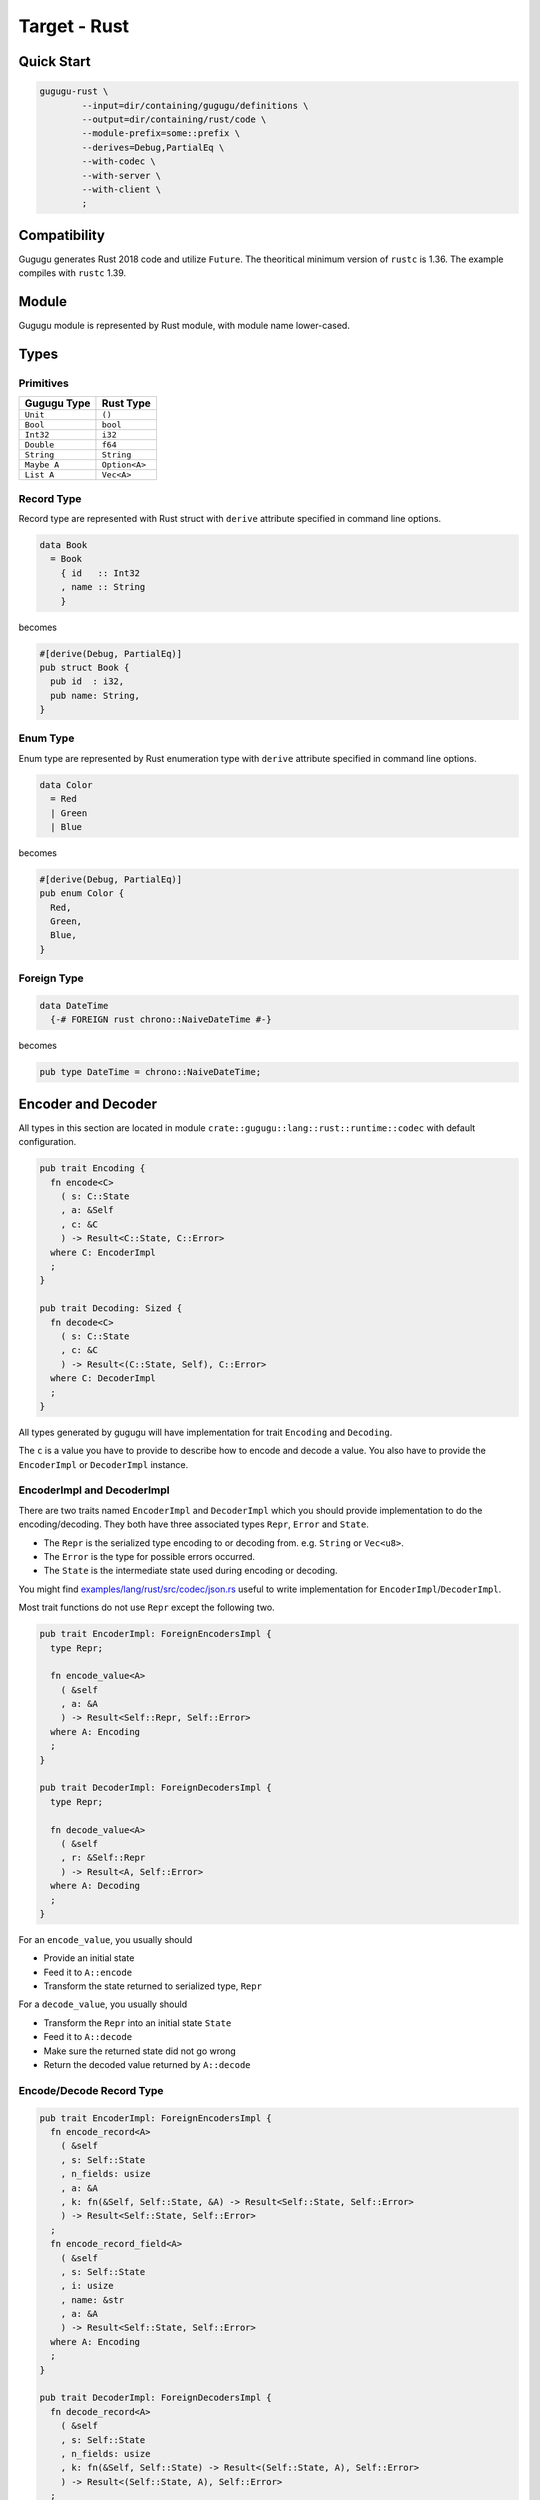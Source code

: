 Target - Rust
=============

Quick Start
-----------

.. sourcecode:: bash

   gugugu-rust \
           --input=dir/containing/gugugu/definitions \
           --output=dir/containing/rust/code \
           --module-prefix=some::prefix \
           --derives=Debug,PartialEq \
           --with-codec \
           --with-server \
           --with-client \
           ;


Compatibility
-------------

Gugugu generates Rust 2018 code and utilize ``Future``.
The theoritical minimum version of ``rustc`` is 1.36.
The example compiles with ``rustc`` 1.39.


Module
------

Gugugu module is represented by Rust module, with module name lower-cased.


Types
-----

Primitives
~~~~~~~~~~

+-------------+---------------+
| Gugugu Type | Rust Type     |
+=============+===============+
| ``Unit``    | ``()``        |
+-------------+---------------+
| ``Bool``    | ``bool``      |
+-------------+---------------+
| ``Int32``   | ``i32``       |
+-------------+---------------+
| ``Double``  | ``f64``       |
+-------------+---------------+
| ``String``  | ``String``    |
+-------------+---------------+
| ``Maybe A`` | ``Option<A>`` |
+-------------+---------------+
| ``List A``  | ``Vec<A>``    |
+-------------+---------------+

Record Type
~~~~~~~~~~~

Record type are represented with Rust struct
with ``derive`` attribute specified in command line options.

.. sourcecode:: haskell

   data Book
     = Book
       { id   :: Int32
       , name :: String
       }

becomes

.. sourcecode:: rust

   #[derive(Debug, PartialEq)]
   pub struct Book {
     pub id  : i32,
     pub name: String,
   }

Enum Type
~~~~~~~~~

Enum type are represented by Rust enumeration type
with ``derive`` attribute specified in command line options.

.. sourcecode:: haskell

   data Color
     = Red
     | Green
     | Blue

becomes

.. sourcecode:: rust

   #[derive(Debug, PartialEq)]
   pub enum Color {
     Red,
     Green,
     Blue,
   }

Foreign Type
~~~~~~~~~~~~

.. sourcecode:: haskell

   data DateTime
     {-# FOREIGN rust chrono::NaiveDateTime #-}

becomes

.. sourcecode:: rust

   pub type DateTime = chrono::NaiveDateTime;


Encoder and Decoder
-------------------

All types in this section are located in module
``crate::gugugu::lang::rust::runtime::codec`` with default configuration.

.. sourcecode:: rust

   pub trait Encoding {
     fn encode<C>
       ( s: C::State
       , a: &Self
       , c: &C
       ) -> Result<C::State, C::Error>
     where C: EncoderImpl
     ;
   }

   pub trait Decoding: Sized {
     fn decode<C>
       ( s: C::State
       , c: &C
       ) -> Result<(C::State, Self), C::Error>
     where C: DecoderImpl
     ;
   }

All types generated by gugugu will have implementation for trait
``Encoding`` and ``Decoding``.

The ``c`` is a value you have to provide to describe how to
encode and decode a value.
You also have to provide the ``EncoderImpl`` or ``DecoderImpl`` instance.

EncoderImpl and DecoderImpl
~~~~~~~~~~~~~~~~~~~~~~~~~~~

There are two traits named ``EncoderImpl`` and ``DecoderImpl``
which you should provide implementation to do the encoding/decoding.
They both have three associated types ``Repr``, ``Error`` and ``State``.

- The ``Repr`` is the serialized type encoding to or decoding from.
  e.g. ``String`` or ``Vec<u8>``.
- The ``Error`` is the type for possible errors occurred.
- The ``State`` is the intermediate state used during encoding or decoding.

You might find
`examples/lang/rust/src/codec/json.rs <https://bitbucket.org/Cosmius/gugugu/src/master/examples/lang/rust/src/codec/json.rs>`_
useful to write implementation for ``EncoderImpl``/``DecoderImpl``.

Most trait functions do not use ``Repr`` except the following two.

.. sourcecode:: rust

   pub trait EncoderImpl: ForeignEncodersImpl {
     type Repr;

     fn encode_value<A>
       ( &self
       , a: &A
       ) -> Result<Self::Repr, Self::Error>
     where A: Encoding
     ;
   }

   pub trait DecoderImpl: ForeignDecodersImpl {
     type Repr;

     fn decode_value<A>
       ( &self
       , r: &Self::Repr
       ) -> Result<A, Self::Error>
     where A: Decoding
     ;
   }

For an ``encode_value``, you usually should

* Provide an initial state
* Feed it to ``A::encode``
* Transform the state returned to serialized type, ``Repr``

For a ``decode_value``, you usually should

* Transform the ``Repr`` into an initial state ``State``
* Feed it to ``A::decode``
* Make sure the returned state did not go wrong
* Return the decoded value returned by ``A::decode``

Encode/Decode Record Type
~~~~~~~~~~~~~~~~~~~~~~~~~

.. sourcecode:: rust

   pub trait EncoderImpl: ForeignEncodersImpl {
     fn encode_record<A>
       ( &self
       , s: Self::State
       , n_fields: usize
       , a: &A
       , k: fn(&Self, Self::State, &A) -> Result<Self::State, Self::Error>
       ) -> Result<Self::State, Self::Error>
     ;
     fn encode_record_field<A>
       ( &self
       , s: Self::State
       , i: usize
       , name: &str
       , a: &A
       ) -> Result<Self::State, Self::Error>
     where A: Encoding
     ;
   }

   pub trait DecoderImpl: ForeignDecodersImpl {
     fn decode_record<A>
       ( &self
       , s: Self::State
       , n_fields: usize
       , k: fn(&Self, Self::State) -> Result<(Self::State, A), Self::Error>
       ) -> Result<(Self::State, A), Self::Error>
     ;
     fn decode_record_field<A>
       ( &self
       , s: Self::State
       , i: usize
       , name: &str
       ) -> Result<(Self::State, A), Self::Error>
     where A: Decoding
     ;
   }

The generated encoder/decoder for record type consists of a call to
``encode_record``/``decode_record`` with the number of fields.
And the provided callback will call the
``encode_record_field``/``decode_record_field``
several times with indices and names of the fields.

Encode/Decode Enum Type
~~~~~~~~~~~~~~~~~~~~~~~

.. sourcecode:: rust

   pub trait EncoderImpl: ForeignEncodersImpl {
     fn encode_enum<A>
       ( &self
       , s: Self::State
       , a: A
       , as_index: fn(A) -> i32
       , as_name: fn(A) -> &'static str
       ) -> Result<Self::State, Self::Error>
     ;
   }

   pub trait DecoderImpl: ForeignDecodersImpl {
     fn decode_enum<A>
       ( &self
       , s: Self::State
       , by_index: fn(i32) -> Option<A>
       , by_name: fn(&str) -> Option<A>
       ) -> Result<(Self::State, A), Self::Error>
     ;
   }

The generated encoder/decoder for enum type consists of a call to
``encode_enum``/``decode_enum``.
You should encode/decode the value with the name or the index.

Encode/Decode Primitive and Foreign Types
~~~~~~~~~~~~~~~~~~~~~~~~~~~~~~~~~~~~~~~~~

.. sourcecode:: rust

   pub trait ForeignEncodersImpl {
     type Error;
     type State;
     // foreign encoder members, e.g.
     // fn encode_date_time
     //   ( self: &Self
     //   , s: Self::State
     //   , v: &chrono::NaiveDateTime
     //   ) -> Result<Self::State, Self::Error>
     // ;
   }
   pub trait ForeignDecodersImpl {
     type Error;
     type State;
     // foreign decoder members, e.g.
     // fn decode_date_time
     //   ( self: &Self
     //   , s: Self::State
     //   ) -> Result<(Self::State, chrono::NaiveDateTime), Self::Error>
     // ;
   }

   pub trait EncoderImpl: ForeignEncodersImpl {
     fn encode_maybe<A>
       ( &self
       , s: Self::State
       , v: &Option<A>
       ) -> Result<Self::State, Self::Error>
     where A: Encoding
     ;
     fn encode_list<A>
       ( &self
       , s: Self::State
       , v: &Vec<A>
       ) -> Result<Self::State, Self::Error>
     where A: Encoding
     ;
     fn encode_unit
       ( &self
       , s: Self::State
       , v: &()
       ) -> Result<Self::State, Self::Error>
     ;
     fn encode_bool
       ( &self
       , s: Self::State
       , v: &bool
       ) -> Result<Self::State, Self::Error>
     ;
     fn encode_int32
       ( &self
       , s: Self::State
       , v: &i32
       ) -> Result<Self::State, Self::Error>
     ;
     fn encode_double
       ( &self
       , s: Self::State
       , v: &f64
       ) -> Result<Self::State, Self::Error>
     ;
     fn encode_string
       ( &self
       , s: Self::State
       , v: &String
       ) -> Result<Self::State, Self::Error>
     ;
   }

   pub trait DecoderImpl: ForeignDecodersImpl {
     fn decode_maybe<A>
       ( &self
       , s: Self::State
       ) -> Result<(Self::State, Option<A>), Self::Error>
     where A: Decoding
     ;
     fn decode_list<A>
       ( &self
       , s: Self::State
       ) -> Result<(Self::State, Vec<A>), Self::Error>
     where A: Decoding
     ;
     fn decode_unit
       ( &self
       , s: Self::State
       ) -> Result<(Self::State, ()), Self::Error>
     ;
     fn decode_bool
       ( &self
       , s: Self::State
       ) -> Result<(Self::State, bool), Self::Error>
     ;
     fn decode_int32
       ( &self
       , s: Self::State
       ) -> Result<(Self::State, i32), Self::Error>
     ;
     fn decode_double
       ( &self
       , s: Self::State
       ) -> Result<(Self::State, f64), Self::Error>
     ;
     fn decode_string
       ( &self
       , s: Self::State
       ) -> Result<(Self::State, String), Self::Error>
     ;
   }

The primitive types and foreign types will generate functions like above.
And the encoder/decoder simply calls the function you provide.


Client and Server
-----------------

All types in this section are located in module
``crate::gugugu::lang::rust::runtime::transport`` with default configuration.

.. sourcecode:: haskell

   module Hello where

   foo :: FooReq -> IO FooRes
   bar :: BarReq -> IO BarRes

becomes

.. sourcecode:: rust

   use std::future::Future;
   use std::sync::Arc;

   pub trait HelloModule<E, I, O>
   {
     type FooFuture: Future<Output = Result<(O, FooRes), E>> + Send;
     fn foo
       ( self: &Self
       , a: FooReq
       , i: I
       ) -> Self::FooFuture
     ;
     type BarFuture: Future<Output = Result<(O, BarRes), E>> + Send;
     fn bar
       ( self: &Self
       , a: BarReq
       , i: I
       ) -> Self::BarFuture
     ;
   }

   pub fn ask_transport<A, CA, CB, CH, E, I, O, EA, EB, RA, RB>
     ( namespace: &[&str]
     , name: &str
     ) -> Option<fn(Arc<A>, &CH, Arc<CA>, Arc<CB>, RA, I) -> CH::OutputFuture>
   where A: HelloModule<E, I, O> + Send + Sync + 'static
       , CA: DecoderImpl<Error = EA, Repr = RA> + Send + Sync + 'static
       , CB: EncoderImpl<Error = EB, Repr = RB> + Send + Sync + 'static
       , CH: ServerCodecHandler<E, I, O, RA, RB, EA, EB>
   {
     // definition omitted
   }

   impl<T, CA, CB, E, I, O> HelloModule<E, I, O> for GuguguClient<T, CA, CB>
   where T: ClientTransport<E, I, O, CA::Repr, CB::Repr, CA::Error, CB::Error>
       , CA: EncoderImpl + Send + Sync + 'static
       , CB: DecoderImpl + Send + Sync + 'static
   {
     // definition omitted
   }


A value with ``HelloModule`` can be used as the client when used in client
code,
or as the server implementation in server code.

The ``CA`` is the encoder or decoder used by request,
The ``CB`` is the encoder or decoder used by response.

The ``I`` and ``O`` are metadata of request and response.

Server Usage
~~~~~~~~~~~~

.. sourcecode:: rust

   pub trait ServerCodecHandler<E, I, O, RA, RB, EA, EB> {
     type OutputFuture: Future<Output = Result<(O, RB), E>>;

     fn run<A, CA, CB, B, R>
       ( &self
       , ca: Arc<CA>
       , cb: Arc<CB>
       , k: impl FnOnce(A, I) -> R + Send + 'static
       , ra: RA
       , i: I
       ) -> Self::OutputFuture
     where R: Future<Output = Result<(O, B), E>> + Send
         , A: Decoding + Send + 'static
         , B: Encoding + Send + 'static
         , CA: DecoderImpl<Error = EA, Repr = RA> + Send + Sync + 'static
         , CB: EncoderImpl<Error = EB, Repr = RB> + Send + Sync + 'static
     ;

   }

   pub fn ask_transport<A, CA, CB, CH, E, I, O, EA, EB, RA, RB>
     ( namespace: &[&str]
     , name: &str
     ) -> Option<fn(Arc<A>, &CH, Arc<CA>, Arc<CB>, RA, I) -> CH::OutputFuture>
   where A: HelloModule<E, I, O> + Send + Sync + 'static
       , CA: DecoderImpl<Error = EA, Repr = RA> + Send + Sync + 'static
       , CB: EncoderImpl<Error = EB, Repr = RB> + Send + Sync + 'static
       , CH: ServerCodecHandler<E, I, O, RA, RB, EA, EB>
   {
     // definition omitted
   }


``ask_transport`` returns a function that can handle the request if found.

The implementation for ``ServerCodecHandler`` should be straightforward,
it should handle a request deserialized from ``RA`` with response serialized to
``RB``.

Please consult
`examples/lang/rust/src/bin/gugugu-example-rust-jsonhttp-server.rs <https://bitbucket.org/Cosmius/gugugu/src/master/examples/lang/rust/src/bin/gugugu-example-rust-jsonhttp-server.rs>`_
for how to use the it.

Client Usage
~~~~~~~~~~~~

.. sourcecode:: rust

   pub trait ClientTransport<E, I, O, RA, RB, EA, EB> {
     fn send<A, B, CA, CB>
       ( &self
       , namespace: &[&str]
       , name: &str
       , a: A
       , i: I
       , ca: Arc<CA>
       , cb: Arc<CB>
       ) -> Pin<Box<dyn Future<Output = Result<(O, B), E>> + Send>>
     where A: Encoding + Send + 'static
         , B: Decoding + Send + 'static
         , CA: EncoderImpl<Error = EA, Repr = RA> + Send + Sync + 'static
         , CB: DecoderImpl<Error = EB, Repr = RB> + Send + Sync + 'static
     ;
   }

   pub struct GuguguClient<T, CA, CB> {
     pub transport: T,
     pub encoder_impl: Arc<CA>,
     pub decoder_impl: Arc<CB>,
   }

   impl<T, CA, CB, E, I, O> HelloModule<E, I, O> for GuguguClient<T, CA, CB>
   where T: ClientTransport<E, I, O, CA::Repr, CB::Repr, CA::Error, CB::Error>
       , CA: EncoderImpl + Send + Sync + 'static
       , CB: DecoderImpl + Send + Sync + 'static
   {
     // definition omitted
   }

Like ``ServerCodecHandler``,
``ClientTransport`` can handle request serialized to ``RA`` with response
deserialized from ``RB``.

Please consult
`examples/lang/rust/src/bin/gugugu-example-rust-jsonhttp-client.rs <https://bitbucket.org/Cosmius/gugugu/src/master/examples/lang/rust/src/bin/gugugu-example-rust-jsonhttp-client.rs>`_
for how to write a ``ClientTransport``.


Command Line Options
--------------------

.. sourcecode:: none

   Usage: gugugu-rust (-i|--input INPUT) (-o|--output OUTPUT)
                      (-p|--module-prefix MODULE_PREFIX)
                      [-r|--runtime-module RUNTIME_MODULE] [--derives DERIVES]
                      [--with-codec] [--with-server] [--with-client]
                      [--trans-module-code ARG] [--trans-module-value ARG]
                      [--trans-module-type ARG] [--trans-func-code ARG]
                      [--trans-func-value ARG] [--trans-type-code ARG]
                      [--trans-type-func ARG] [--trans-field-code ARG]
                      [--trans-field-value ARG] [--trans-enum-code ARG]
                      [--trans-enum-value ARG] [--version]

   Available options:
     -i,--input INPUT         the directory containing the definition files
     -o,--output OUTPUT       the directory to put the generated sources
     -p,--module-prefix MODULE_PREFIX
                              the package prefix, e.g. some::prefix
     -r,--runtime-module RUNTIME_MODULE
                              location of gugugu runtime
                              module (default: "gugugu::lang::rust::runtime")
     --derives DERIVES        derive attribute for data type, use comma to separate
                              multiples, e.g. Debug,PartialEq
     --with-codec             pass this flag to generate codecs, default to false
     --with-server            pass this flag to generate server, default to false,
                              implies with-codec
     --with-client            pass this flag to generate client, default to false,
                              implies with-codec
     --trans-module-code ARG  module name transformer for code (default: lower)
     --trans-module-value ARG module name transformer for value (default: snake)
     --trans-module-type ARG  module name transformer for type of
                              client/server (default: id)
     --trans-func-code ARG    function name transformer for code (default: snake)
     --trans-func-value ARG   function name transformer for value (default: snake)
     --trans-type-code ARG    type name transformer for code (default: id)
     --trans-type-func ARG    type name transformer in function (default: snake)
     --trans-field-code ARG   record field name transformer for
                              code (default: snake)
     --trans-field-value ARG  record field name transformer for
                              value (default: snake)
     --trans-enum-code ARG    enum name transformer for code (default: id)
     --trans-enum-value ARG   enum name transformer for
                              value (default: upper-snake)
     -h,--help                Show this help text
     --help-transformers      list available name transformers
     --version                show version
